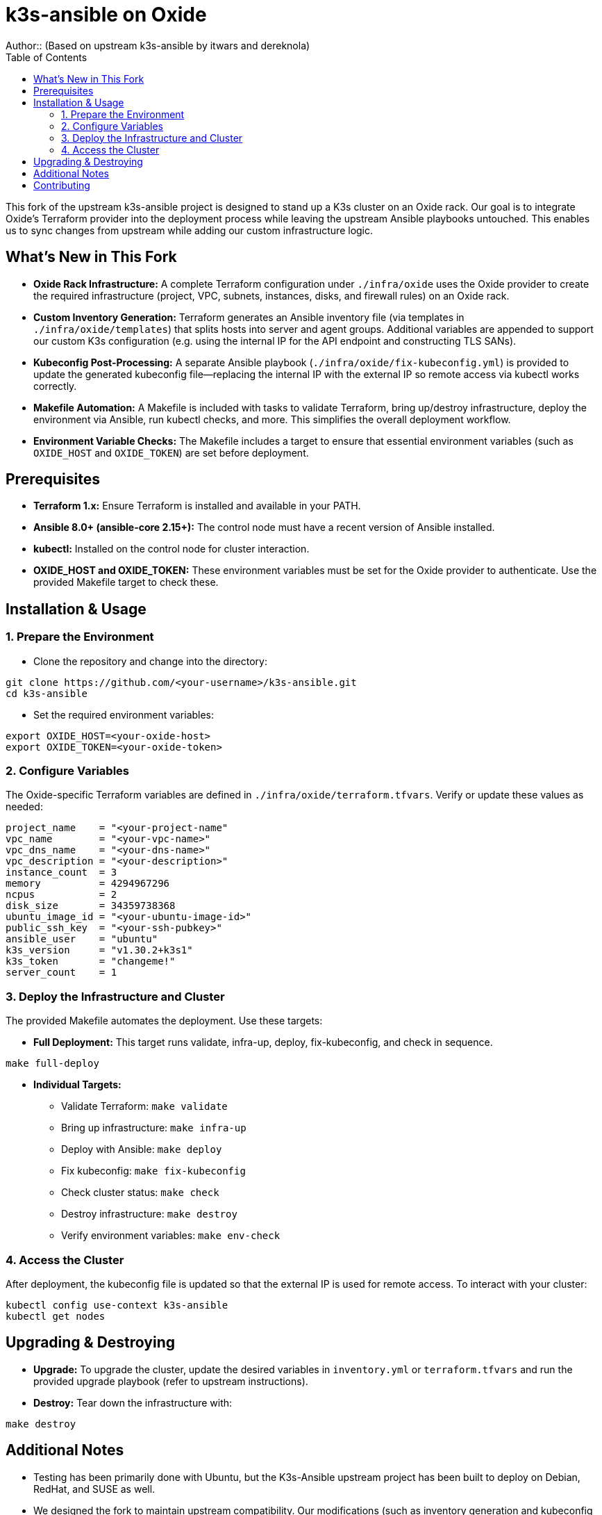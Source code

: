 = k3s-ansible on Oxide
Author::    (Based on upstream k3s-ansible by itwars and dereknola)
:toc:
:toclevels: 2
:doctype: article
:icons: font

This fork of the upstream k3s-ansible project is designed to stand up a K3s cluster on an Oxide rack. Our goal is to integrate Oxide’s Terraform provider into the deployment process while leaving the upstream Ansible playbooks untouched. This enables us to sync changes from upstream while adding our custom infrastructure logic.

== What's New in This Fork

* **Oxide Rack Infrastructure:**  
  A complete Terraform configuration under `./infra/oxide` uses the Oxide provider to create the required infrastructure (project, VPC, subnets, instances, disks, and firewall rules) on an Oxide rack.

* **Custom Inventory Generation:**  
  Terraform generates an Ansible inventory file (via templates in `./infra/oxide/templates`) that splits hosts into server and agent groups. Additional variables are appended to support our custom K3s configuration (e.g. using the internal IP for the API endpoint and constructing TLS SANs).

* **Kubeconfig Post-Processing:**  
  A separate Ansible playbook (`./infra/oxide/fix-kubeconfig.yml`) is provided to update the generated kubeconfig file—replacing the internal IP with the external IP so remote access via kubectl works correctly.

* **Makefile Automation:**  
  A Makefile is included with tasks to validate Terraform, bring up/destroy infrastructure, deploy the environment via Ansible, run kubectl checks, and more. This simplifies the overall deployment workflow.

* **Environment Variable Checks:**  
  The Makefile includes a target to ensure that essential environment variables (such as `OXIDE_HOST` and `OXIDE_TOKEN`) are set before deployment.

== Prerequisites

* **Terraform 1.x:**  
  Ensure Terraform is installed and available in your PATH.

* **Ansible 8.0+ (ansible-core 2.15+):**  
  The control node must have a recent version of Ansible installed.

* **kubectl:**  
  Installed on the control node for cluster interaction.

* **OXIDE_HOST and OXIDE_TOKEN:**  
  These environment variables must be set for the Oxide provider to authenticate. Use the provided Makefile target to check these.

== Installation & Usage

=== 1. Prepare the Environment

* Clone the repository and change into the directory:

[source,bash]
----
git clone https://github.com/<your-username>/k3s-ansible.git
cd k3s-ansible
----

* Set the required environment variables:

[source,bash]
----
export OXIDE_HOST=<your-oxide-host>
export OXIDE_TOKEN=<your-oxide-token>
----

=== 2. Configure Variables

The Oxide-specific Terraform variables are defined in `./infra/oxide/terraform.tfvars`. Verify or update these values as needed:

[source,hcl]
----
project_name    = "<your-project-name"
vpc_name        = "<your-vpc-name>"
vpc_dns_name    = "<your-dns-name>"
vpc_description = "<your-description>"
instance_count  = 3
memory          = 4294967296
ncpus           = 2
disk_size       = 34359738368
ubuntu_image_id = "<your-ubuntu-image-id>"
public_ssh_key  = "<your-ssh-pubkey>"
ansible_user    = "ubuntu"
k3s_version     = "v1.30.2+k3s1"
k3s_token       = "changeme!"
server_count    = 1
----

=== 3. Deploy the Infrastructure and Cluster

The provided Makefile automates the deployment. Use these targets:

* **Full Deployment:**  
  This target runs validate, infra-up, deploy, fix-kubeconfig, and check in sequence.

[source,bash]
----
make full-deploy
----

* **Individual Targets:**  
  - Validate Terraform: `make validate`
  - Bring up infrastructure: `make infra-up`
  - Deploy with Ansible: `make deploy`
  - Fix kubeconfig: `make fix-kubeconfig`
  - Check cluster status: `make check`
  - Destroy infrastructure: `make destroy`
  - Verify environment variables: `make env-check`

=== 4. Access the Cluster

After deployment, the kubeconfig file is updated so that the external IP is used for remote access. To interact with your cluster:

[source,bash]
----
kubectl config use-context k3s-ansible
kubectl get nodes
----

== Upgrading & Destroying

* **Upgrade:**  
  To upgrade the cluster, update the desired variables in `inventory.yml` or `terraform.tfvars` and run the provided upgrade playbook (refer to upstream instructions).

* **Destroy:**  
  Tear down the infrastructure with:

[source,bash]
----
make destroy
----

== Additional Notes

* Testing has been primarily done with Ubuntu, but the K3s-Ansible upstream project has been built to deploy on Debian, RedHat, and SUSE as well.
* We designed the fork to maintain upstream compatibility. Our modifications (such as inventory generation and kubeconfig post-processing) are implemented in separate files so that you can easily sync with upstream changes. Most of these are in ./infra/oxide, with the exception of this README and the Makefile.
* Contributions or issues specific to the Oxide integration can be submitted via this fork's GitHub repository.

== Contributing

If you’d like to contribute or report issues specific to the Oxide integration, please open an issue or submit a pull request on this fork's GitHub repository.


